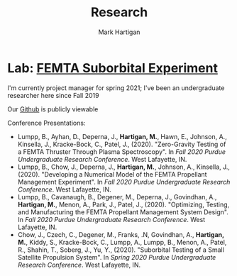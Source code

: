 #+title: Research
#+author: Mark Hartigan
#+email: hartigan@purdue.edu
#+creator: <a href="https://www.gnu.org/software/emacs/">Emacs</a> 27.1 (<a href="https://orgmode.org">Org</a> mode 9.3)
#+options: toc:nil num:nil
#+options: html-link-use-abs-url:nil html-postamble:t
#+options: html-preamble:t html-scripts:t html-style:nil
#+options: html5-fancy:nil tex:t
#+html_doctype: xhtml-strict
#+html_container: div
#+description:
#+keywords:
#+html_link_home: index.html
#+html_link_up: index.html
#+html_mathjax:
#+html_head: <link rel="preconnect" href="https://fonts.gstatic.com">
#+html_head: <link href="https://fonts.googleapis.com/css2?family=Ubuntu+Mono&display=swap" rel="stylesheet">
#+html_head: <link rel="stylesheet" type="text/css" href="css/stylesheet.css" />
#+html_head: <link rel="icon" type="image/png" href="ref/favicon.png" />
#+html_head: <script data-goatcounter="https://mchartigan.goatcounter.com/count" async src="//gc.zgo.at/count.js"></script>
#+subtitle:
#+infojs_opt:
#+latex_header:

* Lab: [[https://engineering.purdue.edu/CubeSat/missions/femta][FEMTA Suborbital Experiment]]

I'm currently project manager for spring 2021; I've been an undergraduate researcher here since Fall 2019

Our [[https://github.com/Noah-Franks/FEMTA][Github]] is publicly viewable

Conference Presentations:
+ Lumpp, B., Ayhan, D., Deperna, J., *Hartigan, M.*, Hawn, E., Johnson, A., Kinsella, J., Kracke-Bock, C., Patel, J., (2020). "Zero-Gravity Testing of a FEMTA Thruster Through Plasma Spectroscopy". In /Fall 2020 Purdue Undergraduate Research Conference/. West Lafayette, IN.
+ Lumpp, B., Chow, J., Deperna, J., *Hartigan, M.*, Johnson, A., Kinsella, J., (2020). "Developing a Numerical Model of the FEMTA Propellant Management Experiment". In /Fall 2020 Purdue Undergraduate Research Conference/. West Lafayette, IN.
+ Lumpp, B., Cavanaugh, B., Degener, M., Deperna, J., Govindhan, A., *Hartigan, M.*, Menon, A., Park, J., Patel, J., (2020). "Optimizing, Testing, and Manufacturing the FEMTA Propellant Management System Design". In /Fall 2020 Purdue Undergraduate Research Conference/. West Lafayette, IN.
+ Chow, J., Czech, C., Degener, M., Franks, .N, Govindhan, A., *Hartigan, M.*, Kiddy, S., Kracke-Bock, C., Lumpp, A., Lumpp, B., Menon, A., Patel, R., Shahin, T., Soberg, J., Yu, Y., (2020). "Suborbital Testing of a Small Satellite Propulsion System". In /Spring 2020 Purdue Undergraduate Research Conference/. West Lafayette, IN.

